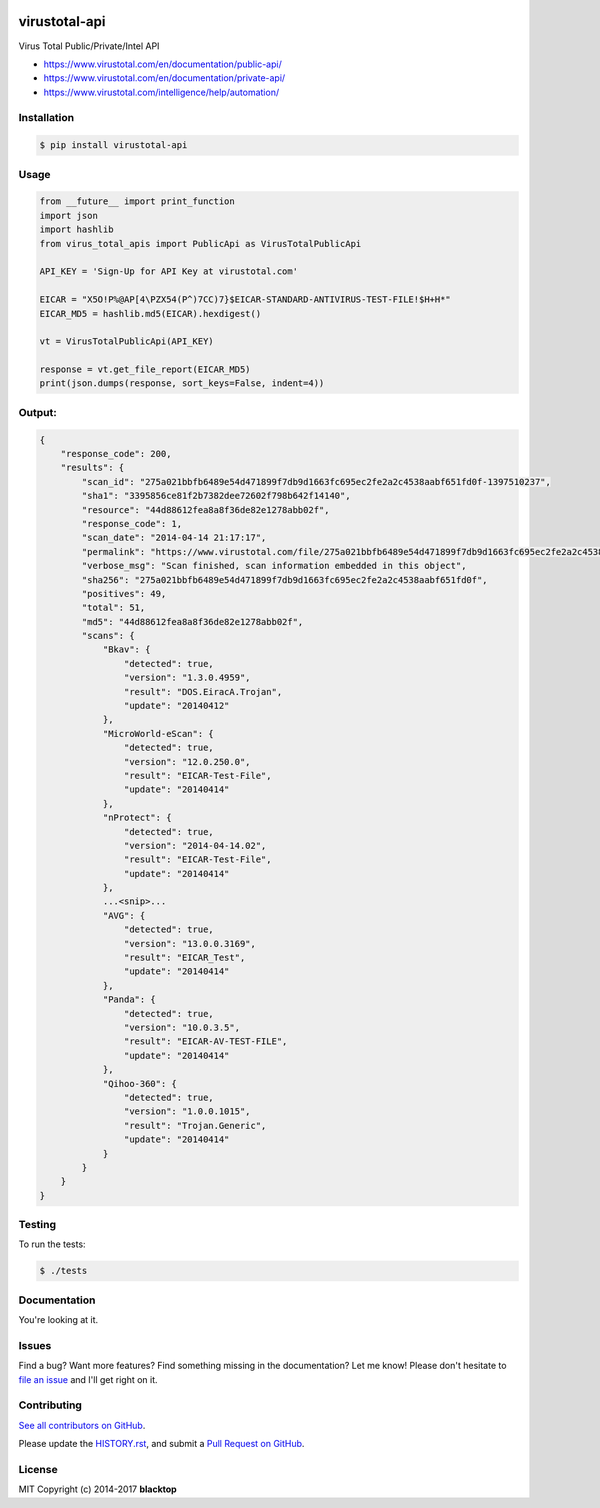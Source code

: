 .. image:: https://raw.githubusercontent.com/blacktop/virustotal-api/master/doc/logo.png

virustotal-api
==============

.. image:: https://travis-ci.org/blacktop/virustotal-api.svg?branch=master
    :target: https://travis-ci.org/blacktop/virustotal-api

.. image:: http://img.shields.io/:license-mit-blue.svg
        :target: http://doge.mit-license.org

.. image:: https://img.shields.io/pypi/v/virustotal-api.svg
    :target: https://pypi.python.org/pypi/virustotal-api/

.. image:: https://img.shields.io/pypi/pyversions/virustotal-api.svg
        :target: https://pypi.python.org/pypi/virustotal-api/


Virus Total Public/Private/Intel API

- https://www.virustotal.com/en/documentation/public-api/
- https://www.virustotal.com/en/documentation/private-api/
- https://www.virustotal.com/intelligence/help/automation/

Installation
------------

.. code-block:: bash

    $ pip install virustotal-api


Usage
-----
.. code-block:: python

    from __future__ import print_function
    import json
    import hashlib
    from virus_total_apis import PublicApi as VirusTotalPublicApi

    API_KEY = 'Sign-Up for API Key at virustotal.com'

    EICAR = "X5O!P%@AP[4\PZX54(P^)7CC)7}$EICAR-STANDARD-ANTIVIRUS-TEST-FILE!$H+H*"
    EICAR_MD5 = hashlib.md5(EICAR).hexdigest()

    vt = VirusTotalPublicApi(API_KEY)

    response = vt.get_file_report(EICAR_MD5)
    print(json.dumps(response, sort_keys=False, indent=4))


Output:
-------
.. code-block:: json

    {
        "response_code": 200,
        "results": {
            "scan_id": "275a021bbfb6489e54d471899f7db9d1663fc695ec2fe2a2c4538aabf651fd0f-1397510237",
            "sha1": "3395856ce81f2b7382dee72602f798b642f14140",
            "resource": "44d88612fea8a8f36de82e1278abb02f",
            "response_code": 1,
            "scan_date": "2014-04-14 21:17:17",
            "permalink": "https://www.virustotal.com/file/275a021bbfb6489e54d471899f7db9d1663fc695ec2fe2a2c4538aabf651fd0f/analysis/1397510237/",
            "verbose_msg": "Scan finished, scan information embedded in this object",
            "sha256": "275a021bbfb6489e54d471899f7db9d1663fc695ec2fe2a2c4538aabf651fd0f",
            "positives": 49,
            "total": 51,
            "md5": "44d88612fea8a8f36de82e1278abb02f",
            "scans": {
                "Bkav": {
                    "detected": true,
                    "version": "1.3.0.4959",
                    "result": "DOS.EiracA.Trojan",
                    "update": "20140412"
                },
                "MicroWorld-eScan": {
                    "detected": true,
                    "version": "12.0.250.0",
                    "result": "EICAR-Test-File",
                    "update": "20140414"
                },
                "nProtect": {
                    "detected": true,
                    "version": "2014-04-14.02",
                    "result": "EICAR-Test-File",
                    "update": "20140414"
                },
                ...<snip>...
                "AVG": {
                    "detected": true,
                    "version": "13.0.0.3169",
                    "result": "EICAR_Test",
                    "update": "20140414"
                },
                "Panda": {
                    "detected": true,
                    "version": "10.0.3.5",
                    "result": "EICAR-AV-TEST-FILE",
                    "update": "20140414"
                },
                "Qihoo-360": {
                    "detected": true,
                    "version": "1.0.0.1015",
                    "result": "Trojan.Generic",
                    "update": "20140414"
                }
            }
        }
    }

Testing
-------

To run the tests:

.. code-block:: bash

    $ ./tests


Documentation
-------------

You're looking at it.

Issues
------

Find a bug? Want more features? Find something missing in the documentation? Let me know! Please don't hesitate to `file an issue <https://github.com/blacktop/virustotal-api/issues/new>`_ and I'll get right on it.

Contributing
------------

`See all contributors on GitHub <https://github.com/blacktop/virustotal-api/graphs/contributors>`_.

Please update the `HISTORY.rst <https://github.com/blacktop/virustotal-api/blob/master/HISTORY.rst>`_, and submit a `Pull Request on GitHub <https://help.github.com/articles/using-pull-requests/>`_.

License
-------

MIT Copyright (c) 2014-2017 **blacktop**

